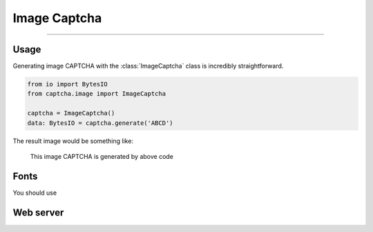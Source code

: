 Image Captcha
=============

.. rst-class:: lead

    Unleash captivating security with image CAPTCHA mastery.

----

.. module:: captcha.image
    :noindex:

Usage
-----

Generating image CAPTCHA with the :class:`ImageCaptcha` class is incredibly straightforward.


.. code-block:: python

    from io import BytesIO
    from captcha.image import ImageCaptcha

    captcha = ImageCaptcha()
    data: BytesIO = captcha.generate('ABCD')

The result image would be something like:

.. figure:: ./_static/image-demo.png

   This image CAPTCHA is generated by above code

Fonts
-----

You should use

Web server
----------
